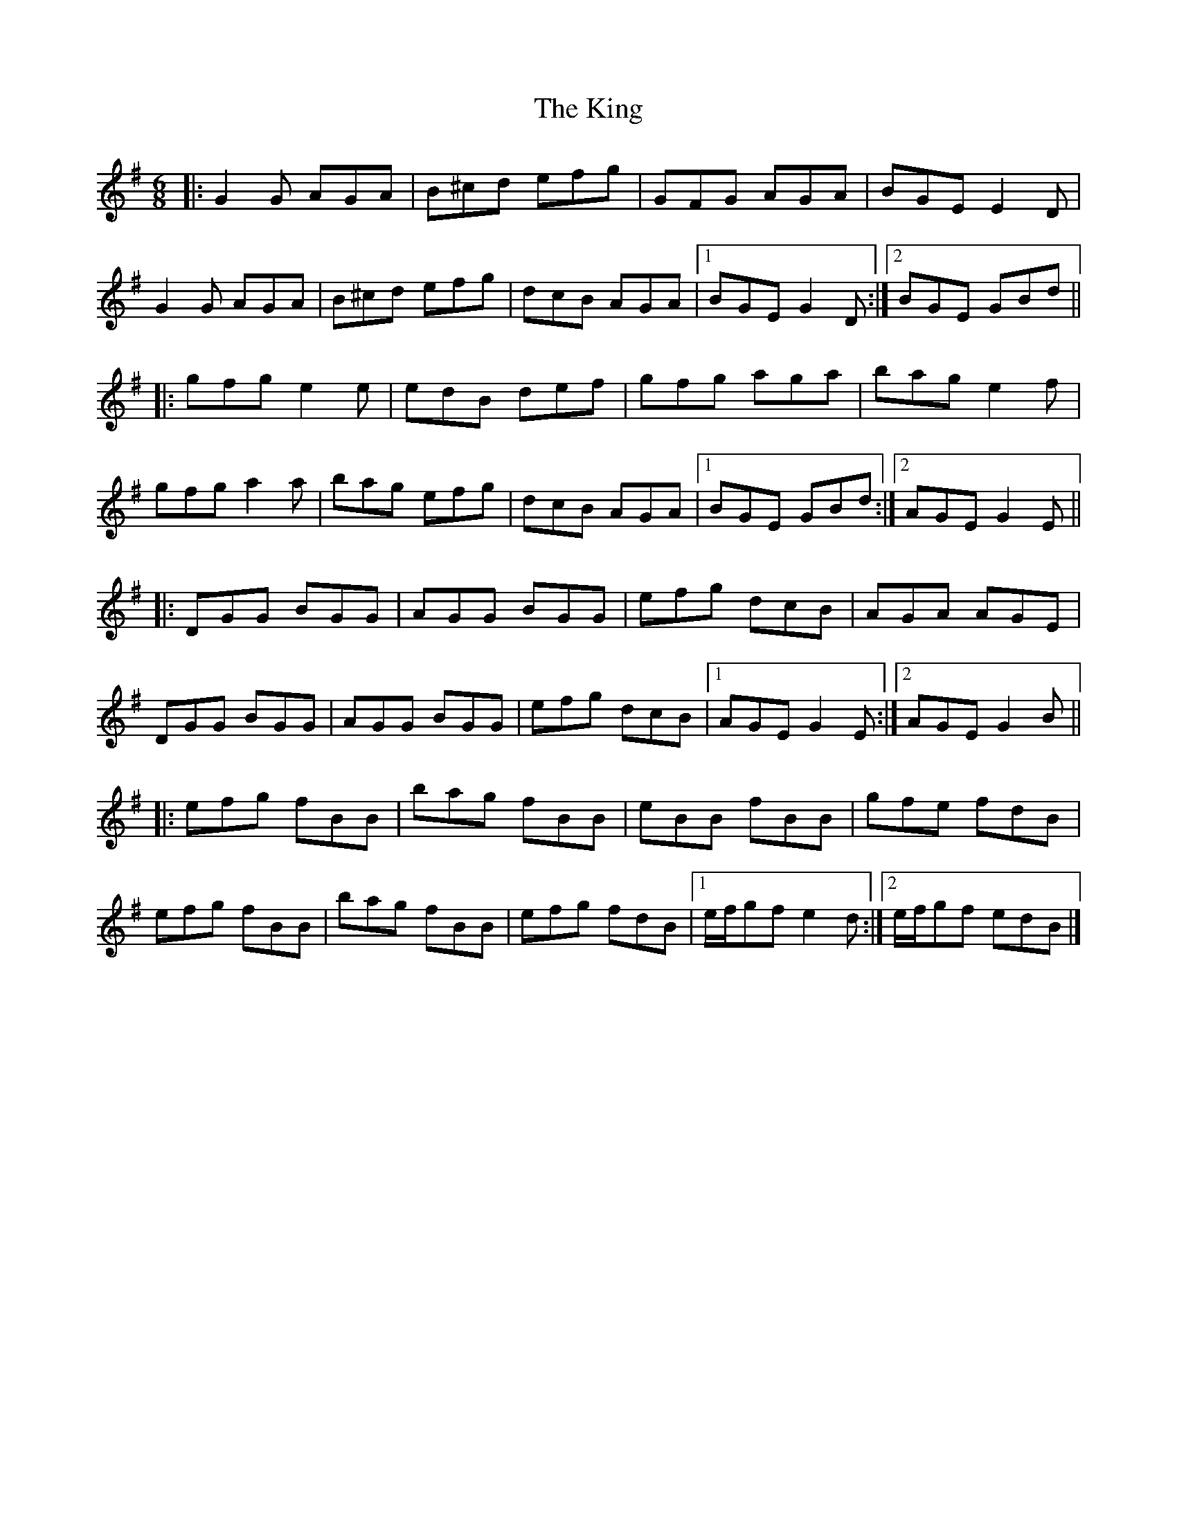 X: 2
T: King, The
Z: ceolachan
S: https://thesession.org/tunes/7514#setting18980
R: jig
M: 6/8
L: 1/8
K: Gmaj
|: G2 G AGA | B^cd efg | GFG AGA | BGE E2 D |G2 G AGA | B^cd efg | dcB AGA |[1 BGE G2 D :|[2 BGE GBd |||: gfg e2 e | edB def | gfg aga | bag e2 f |gfg a2 a | bag efg | dcB AGA |1 BGE GBd :|2 AGE G2 E |||: DGG BGG | AGG BGG | efg dcB | AGA AGE |DGG BGG | AGG BGG | efg dcB |1 AGE G2 E :|2 AGE G2 B |||: efg fBB | bag fBB | eBB fBB | gfe fdB |efg fBB | bag fBB | efg fdB |1 e/f/gf e2 d :|2 e/f/gf edB |]
